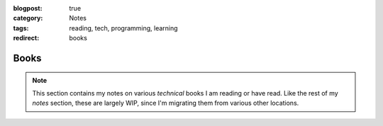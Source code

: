 :blogpost: true
:category: Notes
:tags: reading, tech, programming, learning
:redirect: books

.. _notes-books:
===================
Books
===================


.. note::

   This section contains my notes on various *technical* books I am reading
   or have read. Like the rest of my *notes* section, these are largely WIP,
   since I'm migrating them from various other locations.

.. panels::
   .. {{{ CTCI
   Cracking the Coding Interview
   ^^^^^^^^^^^^^^^^^^^^^^^^^^^^^^^

   .. figure:: ctci/cover.jpg
      :figwidth: 250

   This book is touted as the *best* resource for preparing for tech
   interviews. One caveat is that all the examples are in Java. I'm maintaining
   notes and solutions to *all* the examples in Python here.

   +++

   .. link-button:: book-ctci
      :type: ref
      :text: View
      :classes: btn-outline-primary btn-block stretched-link

   ---
   ..  }}}
   .. {{{ kleppmann
   Designing Data-Intensive Applications
   ^^^^^^^^^^^^^^^^^^^^^^^^^^^^^^^^^^^^^^^^

   .. figure:: kleppmann/cover.jpg
      :figwidth: 250

   Martin Kleppmann's book is the best resource on preparing to understand
   scale and how large tech organizations manage to meet their requirements.
   This book is *mandatory* reading once a year to keep up to speed on
   how to scale applications.

   +++

   .. link-button:: book-kleppmann
      :type: ref
      :text: View
      :classes: btn-outline-primary btn-block stretched-link

   ---
   .. }}}
   .. {{{ database-internals
   Database Internals
   ^^^^^^^^^^^^^^^^^^^^

   .. figure:: database_internals/cover.jpeg
      :figwidth: 250

   While all of us use databases, Alex Petrov is an expert in how they work.
   This book is an excellent resource in understanding what happens under the
   hood of databases.

   +++

   .. link-button:: book-db-internals
      :type: ref
      :text: View
      :classes: btn-outline-primary btn-block stretched-link

   ---
   .. }}}
   .. {{{ problem-solving-dsa-python
   Problem Solving with Data Structures and Algorithms using Python
   ^^^^^^^^^^^^^^^^^^^^^^^^^^^^^^^^^^^^^^^^^^^^^^^^^^^^^^^^^^^^^^^^^

   .. figure:: problem_solving_dsa_python/cover.jpeg
      :figwidth: 250

   This is the companion book to the :ref:`course-mit6.006` course. I read
   this book everytime I'm preparing for interviews, and the notes
   I've made help a lot.

   +++

   .. link-button:: book-dsa-python-mit6.006
      :type: ref
      :text: View
      :classes: btn-outline-primary btn-block stretched-link

   ---
   .. }}}
   .. {{{ high performance browser networking
   High Performance Browser Networking
   ^^^^^^^^^^^^^^^^^^^^^^^^^^^^^^^^^^^^

   .. figure:: high_performance_browser_networking/cover.jpeg
      :figwidth: 250

   This book goes in depth about how the internet works. It lives up to its
   subtitle: "What every web developer should know".

   +++

   .. link-button:: book-high-perf-browser
      :type: ref
      :text: View
      :classes: btn-outline-primary btn-block stretched-link

   ---
   .. }}}
   .. {{{ CPython internals
   CPython Internals
   ^^^^^^^^^^^^^^^^^^^^

   .. figure:: cpython_internals/cover.jpg
      :figwidth: 250

   This book is an *excellent* resource on understanding how CPython works
   under the hood.

   +++

   .. link-button:: book-cpython-internals
      :type: ref
      :text: View
      :classes: btn-outline-primary btn-block stretched-link

   ---
   .. }}}
   .. {{{ Practices of the python pro
   Practices of the Python Pro
   ^^^^^^^^^^^^^^^^^^^^^^^^^^^^^

   .. figure:: practices_python_pro/cover.jpg
      :figwidth: 250

   This is a book on Python best practices.

   +++

   .. link-button:: book-practices-python-pro
      :type: ref
      :text: View
      :classes: btn-outline-primary btn-block stretched-link

   ---
   .. }}}
   .. {{{ common-sense-guide
   A Common-Sense Guide to Data Structures and Algorithms
   ^^^^^^^^^^^^^^^^^^^^^^^^^^^^^^^^^^^^^^^^^^^^^^^^^^^^^^^

   .. figure:: common_sense_guide/cover.jpg
      :figwidth: 250

   This is one of the best books on understanding algorithmic complexity
   if you're not confident about it.

   +++

   .. link-button:: book-common-sense-guide
      :type: ref
      :text: View
      :classes: btn-outline-primary btn-block stretched-link

   ---
   .. }}}
   .. {{{ secure by design
   Secure by Design
   ^^^^^^^^^^^^^^^^^^

   .. figure:: secure_by_design/cover.jpeg
      :figwidth: 250

   This book dives into the best security practices in software applications.


   +++

   .. link-button:: book-secure-by-design
      :type: ref
      :text: View
      :classes: btn-outline-primary btn-block stretched-link

   ---
   .. }}}
   .. {{{ ultralearning
   Ultralearning
   ^^^^^^^^^^^^^^^^^^^^^^^^^^^^^^^

   .. figure:: ultralearning/cover.jpg
      :figwidth: 250

   This book delves deep into the art of learning efficiently.

   +++

   .. link-button:: book-ultralearning
      :type: ref
      :text: View
      :classes: btn-outline-primary btn-block stretched-link

   .. }}}
